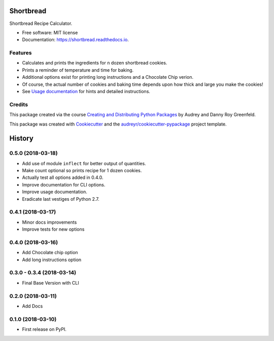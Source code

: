 ==========
Shortbread
==========


.. image:: https://img.shields.io/pypi/v/shortbread.svg
        :target: https://pypi.python.org/pypi/shortbread

.. image:: https://img.shields.io/travis/purplediane/shortbread.svg
        :target: https://travis-ci.org/purplediane/shortbread

.. image:: https://readthedocs.org/projects/shortbread/badge/?version=latest
        :target: https://shortbread.readthedocs.io/en/latest/?badge=latest
        :alt: Documentation Status




Shortbread Recipe Calculator.


* Free software: MIT license
* Documentation: https://shortbread.readthedocs.io.


Features
--------

* Calculates and prints the ingredients for ``n`` dozen shortbread cookies.
* Prints a reminder of temperature and time for baking.
* Additional options exist for printing long instructions and a Chocolate Chip verion.
* Of course, the actual number of cookies and baking time depends upon how thick and large you make the cookies!
* See `Usage documentation`_ for hints and detailed instructions.

Credits
-------

This package created via the course `Creating and Distributing Python Packages`_ by Audrey and Danny Roy Greenfeld.

This package was created with Cookiecutter_ and the `audreyr/cookiecutter-pypackage`_ project template.

.. _`Creating and Distributing Python Packages`: https://courses.twoscoopspress.com/
.. _Cookiecutter: https://github.com/audreyr/cookiecutter
.. _`audreyr/cookiecutter-pypackage`: https://github.com/audreyr/cookiecutter-pypackage
.. _`Usage documentation`: http://shortbread.readthedocs.io/en/latest/usage.html


=======
History
=======

0.5.0 (2018-03-18)
------------------

* Add use of module ``inflect`` for better output of quantities.
* Make count optional so prints recipe for 1 dozen cookies.
* Actually test all options added in 0.4.0.
* Improve documentation for CLI options.
* Improve usage documentation.
* Eradicate last vestiges of Python 2.7.

0.4.1 (2018-03-17)
------------------

* Minor docs improvements
* Improve tests for new options

0.4.0 (2018-03-16)
------------------

* Add Chocolate chip option
* Add long instructions option

0.3.0 - 0.3.4 (2018-03-14)
--------------------------

* Final Base Version with CLI

0.2.0 (2018-03-11)
------------------

* Add Docs

0.1.0 (2018-03-10)
------------------

* First release on PyPI.


